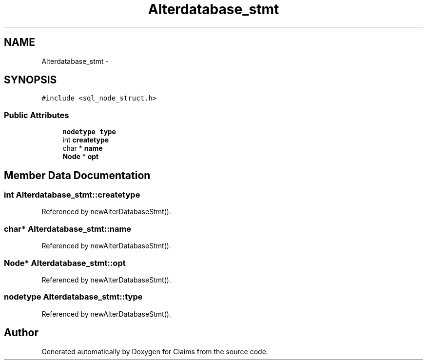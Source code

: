 .TH "Alterdatabase_stmt" 3 "Thu Nov 12 2015" "Claims" \" -*- nroff -*-
.ad l
.nh
.SH NAME
Alterdatabase_stmt \- 
.SH SYNOPSIS
.br
.PP
.PP
\fC#include <sql_node_struct\&.h>\fP
.SS "Public Attributes"

.in +1c
.ti -1c
.RI "\fBnodetype\fP \fBtype\fP"
.br
.ti -1c
.RI "int \fBcreatetype\fP"
.br
.ti -1c
.RI "char * \fBname\fP"
.br
.ti -1c
.RI "\fBNode\fP * \fBopt\fP"
.br
.in -1c
.SH "Member Data Documentation"
.PP 
.SS "int Alterdatabase_stmt::createtype"

.PP
Referenced by newAlterDatabaseStmt()\&.
.SS "char* Alterdatabase_stmt::name"

.PP
Referenced by newAlterDatabaseStmt()\&.
.SS "\fBNode\fP* Alterdatabase_stmt::opt"

.PP
Referenced by newAlterDatabaseStmt()\&.
.SS "\fBnodetype\fP Alterdatabase_stmt::type"

.PP
Referenced by newAlterDatabaseStmt()\&.

.SH "Author"
.PP 
Generated automatically by Doxygen for Claims from the source code\&.
